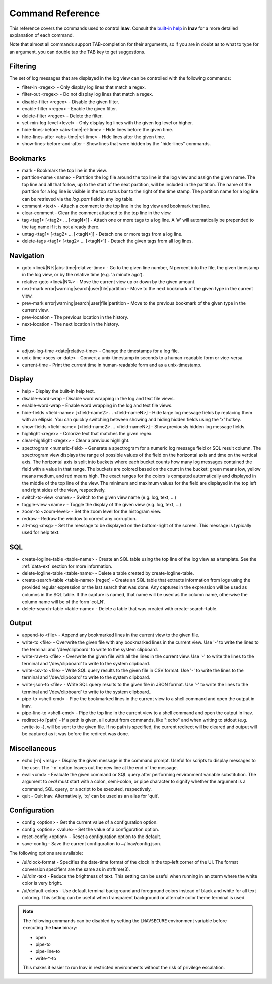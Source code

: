 
.. _commands:

Command Reference
=================

This reference covers the commands used to control **lnav**.  Consult the
`built-in help <https://github.com/tstack/lnav/blob/master/src/help.txt>`_ in
**lnav** for a more detailed explanation of each command.

Note that almost all commands support TAB-completion for their arguments, so
if you are in doubt as to what to type for an argument, you can double tap the
TAB key to get suggestions.

Filtering
---------

The set of log messages that are displayed in the log view can be controlled
with the following commands:

* filter-in <regex> - Only display log lines that match a regex.
* filter-out <regex> - Do not display log lines that match a regex.
* disable-filter <regex> - Disable the given filter.
* enable-filter <regex> - Enable the given filter.
* delete-filter <regex> - Delete the filter.
* set-min-log-level <level> - Only display log lines with the given log level
  or higher.
* hide-lines-before <abs-time|rel-time> - Hide lines before the given time.
* hide-lines-after <abs-time|rel-time> - Hide lines after the given time.
* show-lines-before-and-after - Show lines that were hidden by the "hide-lines" commands.

Bookmarks
---------

* mark - Bookmark the top line in the view.
* partition-name <name> - Partition the log file around the top line in the
  log view and assign the given name.  The top line and all that follow, up to
  the start of the next partition, will be included in the partition.  The name
  of the partition for a log line is visible in the top status bar to the right
  of the time stamp.  The partition name for a log line can be retrieved via
  the *log_part* field in any log table.
* comment <text> - Attach a comment to the top line in the log view and
  bookmark that line.
* clear-comment - Clear the comment attached to the top line in the view.
* tag <tag1> [<tag2> ... [<tagN>]] - Attach one or more tags to a log line.
  A '#' will automatically be prepended to the tag name if it is not already there.
* untag <tag1> [<tag2> ... [<tagN>]] - Detach one or more tags from a log line.
* delete-tags <tag1> [<tag2> ... [<tagN>]] - Detach the given tags from all log lines.

Navigation
----------

* goto <line#|N%|abs-time|relative-time> - Go to the given line number, N
  percent into the file, the given timestamp in the log view, or by the
  relative time (e.g. 'a minute ago').
* relative-goto <line#|N%> - Move the current view up or down by the given
  amount.
* next-mark error|warning|search|user|file|partition - Move to the next
  bookmark of the given type in the current view.
* prev-mark error|warning|search|user|file|partition - Move to the previous
  bookmark of the given type in the current view.
* prev-location - The previous location in the history.
* next-location - The next location in the history.

Time
----

* adjust-log-time <date|relative-time> - Change the timestamps for a log file.
* unix-time <secs-or-date> - Convert a unix-timestamp in seconds to a
  human-readable form or vice-versa.
* current-time - Print the current time in human-readable form and as
  a unix-timestamp.

Display
-------

* help - Display the built-in help text.

* disable-word-wrap - Disable word wrapping in the log and text file views.
* enable-word-wrap - Enable word wrapping in the log and text file views.

* hide-fields <field-name> [<field-name2> ... <field-nameN>] - Hide large log
  message fields by replacing them with an ellipsis.  You can quickly switching
  between showing and hiding hidden fields using the 'x' hotkey.

* show-fields <field-name> [<field-name2> ... <field-nameN>] - Show previously
  hidden log message fields.

* highlight <regex> - Colorize text that matches the given regex.
* clear-highlight <regex> - Clear a previous highlight.

* spectrogram <numeric-field> - Generate a spectrogram for a numeric log
  message field or SQL result column. The spectrogram view displays the range
  of possible values of the field on the horizontal axis and time on the
  vertical axis.  The horizontal axis is split into buckets where each bucket
  counts how many log messages contained the field with a value in that range.
  The buckets are colored based on the count in the bucket: green means low,
  yellow means medium, and red means high.  The exact ranges for the colors is
  computed automatically and displayed in the middle of the top line of the
  view.  The minimum and maximum values for the field are displayed in the
  top left and right sides of the view, respectively.

* switch-to-view <name> - Switch to the given view name (e.g. log, text, ...)
* toggle-view <name> - Toggle the display of the given view (e.g. log, text, ...)

* zoom-to <zoom-level> - Set the zoom level for the histogram view.

* redraw - Redraw the window to correct any corruption.

* alt-msg <msg> - Set the message to be displayed on the bottom-right of the
  screen.  This message is typically used for help text.


SQL
---

* create-logline-table <table-name> - Create an SQL table using the top line
  of the log view as a template.  See the :ref:`data-ext` section for more information.

* delete-logline-table <table-name> - Delete a table created by create-logline-table.

* create-search-table <table-name> [regex] - Create an SQL table that
  extracts information from logs using the provided regular expression or the
  last search that was done.  Any captures in the expression will be used as
  columns in the SQL table.  If the capture is named, that name will be used as
  the column name, otherwise the column name will be of the form 'col_N'.
* delete-search-table <table-name> - Delete a table that was created with create-search-table.


Output
------

* append-to <file> - Append any bookmarked lines in the current view to the
  given file.
* write-to <file> - Overwrite the given file with any bookmarked lines in
  the current view.  Use '-' to write the lines to the terminal and '/dev/clipboard'
  to write to the system clipboard.
* write-raw-to <file> - Overwrite the given file with all the lines in the
  current view.  Use '-' to write the lines to the terminal and '/dev/clipboard'
  to write to the system clipboard.
* write-csv-to <file> - Write SQL query results to the given file in CSV format.
  Use '-' to write the lines to the terminal and '/dev/clipboard' to write to
  the system clipboard.
* write-json-to <file> - Write SQL query results to the given file in JSON
  format.  Use '-' to write the lines to the terminal and '/dev/clipboard'
  to write to the system clipboard..
* pipe-to <shell-cmd> - Pipe the bookmarked lines in the current view to a
  shell command and open the output in lnav.
* pipe-line-to <shell-cmd> - Pipe the top line in the current view to a shell
  command and open the output in lnav.
* redirect-to [path] - If a path is given, all output from commands, like
  ":echo" and when writing to stdout (e.g. :write-to -), will be sent to the
  given file.  If no path is specified, the current redirect will be cleared
  and output will be captured as it was before the redirect was done.

.. _misc-cmd:

Miscellaneous
-------------

* echo [-n] <msg> - Display the given message in the command prompt.  Useful
  for scripts to display messages to the user.  The '-n' option leaves out the
  new line at the end of the message.
* eval <cmd> - Evaluate the given command or SQL query after performing
  environment variable substitution.  The argument to *eval* must start with a
  colon, semi-colon, or pipe character to signify whether the argument is a
  command, SQL query, or a script to be executed, respectively.
* quit - Quit lnav. Alternatively, ':q' can be used as an alias for 'quit'.

Configuration
-------------

* config <option> - Get the current value of a configuration option.
* config <option> <value> - Set the value of a configuration option.
* reset-config <option> - Reset a configuration option to the default.
* save-config - Save the current configuration to ~/.lnav/config.json.

The following options are available:

* /ui/clock-format - Specifies the date-time format of the clock in the
  top-left corner of the UI.  The format conversion specifiers are the same as
  in strftime(3).
* /ui/dim-text - Reduce the brightness of text.  This setting can be useful
  when running in an xterm where the white color is very bright.
* /ui/default-colors - Use default terminal background and foreground colors
  instead of black and white for all text coloring.  This setting can be useful
  when transparent background or alternate color theme terminal is used.

.. note:: The following commands can be disabled by setting the ``LNAVSECURE``
   environment variable before executing the **lnav** binary:

   - open
   - pipe-to
   - pipe-line-to
   - write-\*-to

   This makes it easier to run lnav in restricted environments without the risk
   of privilege escalation.
